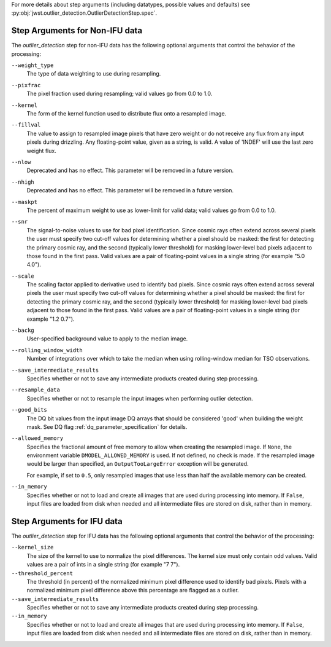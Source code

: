 .. _outlier_detection_step_args:

For more details about step arguments (including datatypes, possible values
and defaults) see :py:obj:`jwst.outlier_detection.OutlierDetectionStep.spec`.

Step Arguments for Non-IFU data
===============================
The `outlier_detection` step for non-IFU data has the following optional arguments
that control the behavior of the processing:

``--weight_type``
  The type of data weighting to use during resampling.

``--pixfrac``
  The pixel fraction used during resampling;
  valid values go from 0.0 to 1.0.

``--kernel``
  The form of the kernel function used to distribute flux onto a
  resampled image.

``--fillval``
  The value to assign to resampled image pixels that have zero weight or
  do not receive any flux from any input pixels during drizzling.
  Any floating-point value, given as a string, is valid.
  A value of 'INDEF' will use the last zero weight flux.

``--nlow``
  Deprecated and has no effect. This parameter will be removed
  in a future version.

``--nhigh``
  Deprecated and has no effect. This parameter will be removed
  in a future version.

``--maskpt``
  The percent of maximum weight to use as lower-limit for valid data;
  valid values go from 0.0 to 1.0.

``--snr``
  The signal-to-noise values to use for bad pixel identification.
  Since cosmic rays often extend across several pixels the user
  must specify two cut-off values for determining whether a pixel should
  be masked: the first for detecting the primary cosmic ray, and the
  second (typically lower threshold) for masking lower-level bad pixels
  adjacent to those found in the first pass.  Valid values are a pair of
  floating-point values in a single string (for example "5.0 4.0").

``--scale``
  The scaling factor applied to derivative used to identify bad pixels.
  Since cosmic rays often extend across several pixels the user
  must specify two cut-off values for determining whether a pixel should
  be masked: the first for detecting the primary cosmic ray, and the
  second (typically lower threshold) for masking lower-level bad pixels
  adjacent to those found in the first pass.  Valid values are a pair of
  floating-point values in a single string (for example "1.2 0.7").

``--backg``
  User-specified background value to apply to the median image.

``--rolling_window_width``
  Number of integrations over which to take the median when using rolling-window
  median for TSO observations.

``--save_intermediate_results``
  Specifies whether or not to save any intermediate products created
  during step processing.

``--resample_data``
  Specifies whether or not to resample the input images when
  performing outlier detection.

``--good_bits``
  The DQ bit values from the input image DQ arrays
  that should be considered 'good' when building the weight mask. See
  DQ flag :ref:`dq_parameter_specification` for details.

``--allowed_memory``
  Specifies the fractional amount of
  free memory to allow when creating the resampled image. If ``None``, the
  environment variable ``DMODEL_ALLOWED_MEMORY`` is used. If not defined, no
  check is made. If the resampled image would be larger than specified, an
  ``OutputTooLargeError`` exception will be generated.

  For example, if set to ``0.5``, only resampled images that use less than half
  the available memory can be created.

``--in_memory``
  Specifies whether or not to load and create all images that are used during
  processing into memory. If ``False``, input files are loaded from disk when
  needed and all intermediate files are stored on disk, rather than in memory.

Step Arguments for IFU data
===========================
The `outlier_detection` step for IFU data has the following optional arguments
that control the behavior of the processing:

``--kernel_size``
  The size of the kernel to use to normalize the pixel differences. The kernel size
  must only contain odd values. Valid values are a pair of ints in a single string
  (for example "7 7").

``--threshold_percent``
  The threshold (in percent) of the normalized minimum pixel difference used to identify bad pixels.
  Pixels with   a normalized minimum pixel difference above this percentage are flagged as a outlier.

``--save_intermediate_results``
  Specifies whether or not to save any intermediate products created
  during step processing.

``--in_memory``
  Specifies whether or not to load and create all images that are used during
  processing into memory. If ``False``, input files are loaded from disk when
  needed and all intermediate files are stored on disk, rather than in memory.
